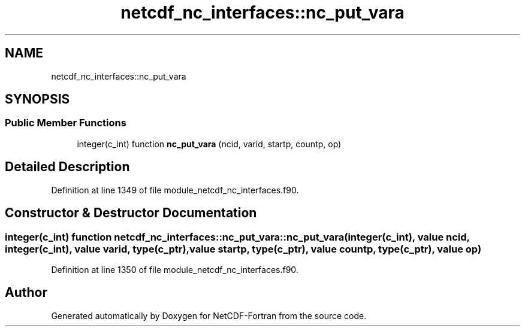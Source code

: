 .TH "netcdf_nc_interfaces::nc_put_vara" 3 "Wed Jan 17 2018" "Version 4.5.0-development" "NetCDF-Fortran" \" -*- nroff -*-
.ad l
.nh
.SH NAME
netcdf_nc_interfaces::nc_put_vara
.SH SYNOPSIS
.br
.PP
.SS "Public Member Functions"

.in +1c
.ti -1c
.RI "integer(c_int) function \fBnc_put_vara\fP (ncid, varid, startp, countp, op)"
.br
.in -1c
.SH "Detailed Description"
.PP 
Definition at line 1349 of file module_netcdf_nc_interfaces\&.f90\&.
.SH "Constructor & Destructor Documentation"
.PP 
.SS "integer(c_int) function netcdf_nc_interfaces::nc_put_vara::nc_put_vara (integer(c_int), value ncid, integer(c_int), value varid, type(c_ptr), value startp, type(c_ptr), value countp, type(c_ptr), value op)"

.PP
Definition at line 1350 of file module_netcdf_nc_interfaces\&.f90\&.

.SH "Author"
.PP 
Generated automatically by Doxygen for NetCDF-Fortran from the source code\&.
